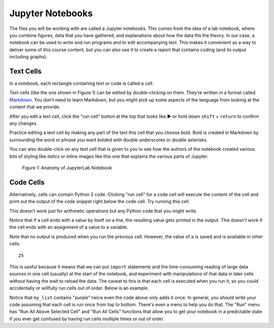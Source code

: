 .. Copyright (C)  Google, Runestone Interactive LLC
   This work is licensed under the Creative Commons Attribution-ShareAlike 4.0
   International License. To view a copy of this license, visit
   http://creativecommons.org/licenses/by-sa/4.0/.


Jupyter Notebooks
=================

The files you will be working with are called a Jupyter notebooks. This comes
from the idea of a lab notebook, where you combine figures, data that you have
gathered, and explanations about how the data fits the theory. In our case, a
notebook can be used to write and run programs and to edit accompanying text.
This makes it convenient as a way to deliver some of this course content, but
you can also use it to create a report that contains coding (and its output
including graphs).


Text Cells
----------

In a notebook, each rectangle containing text or code is called a *cell*.

Text cells (like the one shown in Figure 1) can be edited by double-clicking on
them. They’re written in a format called
`Markdown <http://daringfireball.net/projects/markdown/syntax>`_. You don’t need
to learn Markdown, but you might pick up some aspects of the language from
looking at the content that we provide.

After you edit a text cell, click the "run cell" button at the top that looks
like ▶ or hold down ``shift`` + ``return`` to confirm any changes.

Practice editing a text cell by making any part of the text this cell that you
choose bold. Bold is created in Markdown by surrounding the word or phrase you
want bolded with double underscores or double asterisks.

You can also double-click on any text cell that is given to you to see how the
authors of the notebook created various bits of styling like *italics* or inline
images like this one that explains the various parts of Jupyter.


.. figure:: Figures/anatomy_of_jupyter_notebook.png
   :alt: anatomy of JupyterLab

   Figure 1:  Anatomy of JupyterLab Notebook


Code Cells
----------

Alternatively, cells can contain Python 3 code. Clicking "run cell" for a code
cell will execute the content of the cell and print out the output of the code
snippet right below the code cell. Try running this cell.


.. jupyter-execute::

   3+5*4%43


This doesn’t work just for arithmetic operations but any Python code that you
might write.


.. jupyter-execute::

   import math

   circle_areas = []

   for i in range(1, 5):
       circle_areas.append(math.pi * i**2)

   circle_areas


Notice that if a cell ends with a value by itself on a line, the resulting value
gets printed in the output. This doesn't work if the cell ends with an
assignment of a value to a variable.


.. jupyter-execute::

   a = 5


Note that no output is produced when you run the previous cell. However, the
value of ``a`` is saved and is available in other cells.


.. jupyter-execute::

   a * a


.. parsed-literal::

   25


This is useful because it means that we can put ``import`` statements and the
time-consuming reading of large data sources in one cell (usually) at the start
of the notebook, and experiment with manipulations of that data in later cells
without having the wait to reload the data. The caveat to this is that each cell
is executed when you run it, so you could accidentally or willfully run cells
out of order. Below is an example.


.. jupyter-execute::

   # Run this cell once
   my_list = ["red", "green", "blue"]


.. jupyter-execute::

   # Run this cell twice
   my_list.append("purple")


.. jupyter-execute::

   # Run this cell once
   print(my_list)


Notice that ``my_list`` contains "purple" twice even the code above only adds it
once. In general, you should write your code assuming that each cell is run once
from top to bottom. There's even a menu to help you do that. The "Run" menu has
"Run All Above Selected Cell" and "Run All Cells" functions that allow you to
get your notebook in a predictable state if you ever get confused by having run
cells multiple times or out of order.